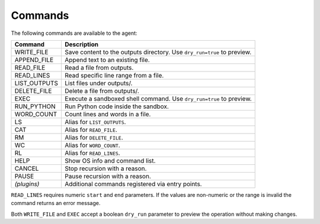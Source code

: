 Commands
========

The following commands are available to the agent:

.. list-table::
   :header-rows: 1

   * - Command
     - Description
   * - WRITE_FILE
     - Save content to the outputs directory. Use ``dry_run=true`` to preview.
   * - APPEND_FILE
     - Append text to an existing file.
   * - READ_FILE
     - Read a file from outputs.
   * - READ_LINES
     - Read specific line range from a file.
   * - LIST_OUTPUTS
     - List files under outputs/.
   * - DELETE_FILE
     - Delete a file from outputs/.
   * - EXEC
     - Execute a sandboxed shell command. Use ``dry_run=true`` to preview.
   * - RUN_PYTHON
     - Run Python code inside the sandbox.
   * - WORD_COUNT
     - Count lines and words in a file.
   * - LS
     - Alias for ``LIST_OUTPUTS``.
   * - CAT
     - Alias for ``READ_FILE``.
   * - RM
     - Alias for ``DELETE_FILE``.
   * - WC
     - Alias for ``WORD_COUNT``.
   * - RL
     - Alias for ``READ_LINES``.
   * - HELP
     - Show OS info and command list.
   * - CANCEL
     - Stop recursion with a reason.
   * - PAUSE
     - Pause recursion with a reason.
   * - *(plugins)*
     - Additional commands registered via entry points.

``READ_LINES`` requires numeric ``start`` and ``end`` parameters. If the values
are non-numeric or the range is invalid the command returns an error message.

Both ``WRITE_FILE`` and ``EXEC`` accept a boolean ``dry_run`` parameter to
preview the operation without making changes.

